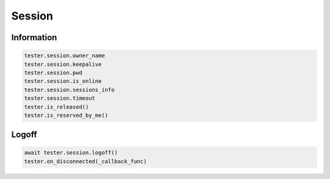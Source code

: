 Session
=========================

Information
-----------

.. code-block:: python

    tester.session.owner_name
    tester.session.keepalive
    tester.session.pwd
    tester.session.is_online
    tester.session.sessions_info
    tester.session.timeout
    tester.is_released()
    tester.is_reserved_by_me()

Logoff
----------

.. code-block:: python

    await tester.session.logoff()
    tester.on_disconnected(_callback_func)